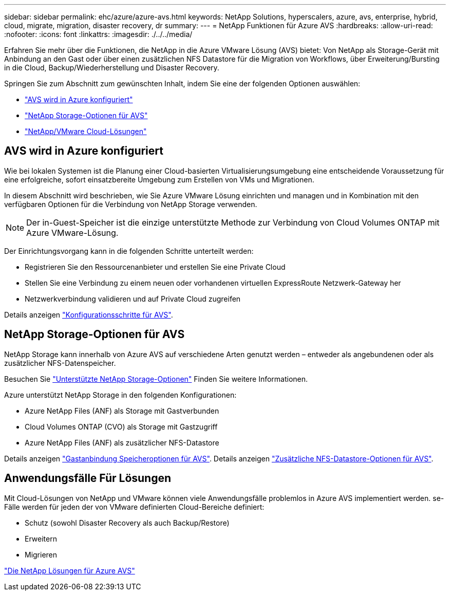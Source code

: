 ---
sidebar: sidebar 
permalink: ehc/azure/azure-avs.html 
keywords: NetApp Solutions, hyperscalers, azure, avs, enterprise, hybrid, cloud, migrate, migration, disaster recovery, dr 
summary:  
---
= NetApp Funktionen für Azure AVS
:hardbreaks:
:allow-uri-read: 
:nofooter: 
:icons: font
:linkattrs: 
:imagesdir: ./../../media/


[role="lead"]
Erfahren Sie mehr über die Funktionen, die NetApp in die Azure VMware Lösung (AVS) bietet: Von NetApp als Storage-Gerät mit Anbindung an den Gast oder über einen zusätzlichen NFS Datastore für die Migration von Workflows, über Erweiterung/Bursting in die Cloud, Backup/Wiederherstellung und Disaster Recovery.

Springen Sie zum Abschnitt zum gewünschten Inhalt, indem Sie eine der folgenden Optionen auswählen:

* link:#config["AVS wird in Azure konfiguriert"]
* link:#datastore["NetApp Storage-Optionen für AVS"]
* link:#solutions["NetApp/VMware Cloud-Lösungen"]




== AVS wird in Azure konfiguriert

Wie bei lokalen Systemen ist die Planung einer Cloud-basierten Virtualisierungsumgebung eine entscheidende Voraussetzung für eine erfolgreiche, sofort einsatzbereite Umgebung zum Erstellen von VMs und Migrationen.

In diesem Abschnitt wird beschrieben, wie Sie Azure VMware Lösung einrichten und managen und in Kombination mit den verfügbaren Optionen für die Verbindung von NetApp Storage verwenden.


NOTE: Der in-Guest-Speicher ist die einzige unterstützte Methode zur Verbindung von Cloud Volumes ONTAP mit Azure VMware-Lösung.

Der Einrichtungsvorgang kann in die folgenden Schritte unterteilt werden:

* Registrieren Sie den Ressourcenanbieter und erstellen Sie eine Private Cloud
* Stellen Sie eine Verbindung zu einem neuen oder vorhandenen virtuellen ExpressRoute Netzwerk-Gateway her
* Netzwerkverbindung validieren und auf Private Cloud zugreifen


Details anzeigen link:azure-setup.html["Konfigurationsschritte für AVS"].



== NetApp Storage-Optionen für AVS

NetApp Storage kann innerhalb von Azure AVS auf verschiedene Arten genutzt werden – entweder als angebundenen oder als zusätzlicher NFS-Datenspeicher.

Besuchen Sie link:ehc-support-configs.html["Unterstützte NetApp Storage-Optionen"] Finden Sie weitere Informationen.

Azure unterstützt NetApp Storage in den folgenden Konfigurationen:

* Azure NetApp Files (ANF) als Storage mit Gastverbunden
* Cloud Volumes ONTAP (CVO) als Storage mit Gastzugriff
* Azure NetApp Files (ANF) als zusätzlicher NFS-Datastore


Details anzeigen link:azure-guest.html["Gastanbindung Speicheroptionen für AVS"]. Details anzeigen link:azure-native-nfs-datastore-option.html["Zusätzliche NFS-Datastore-Optionen für AVS"].



== Anwendungsfälle Für Lösungen

Mit Cloud-Lösungen von NetApp und VMware können viele Anwendungsfälle problemlos in Azure AVS implementiert werden. se-Fälle werden für jeden der von VMware definierten Cloud-Bereiche definiert:

* Schutz (sowohl Disaster Recovery als auch Backup/Restore)
* Erweitern
* Migrieren


link:azure-solutions.html["Die NetApp Lösungen für Azure AVS"]
